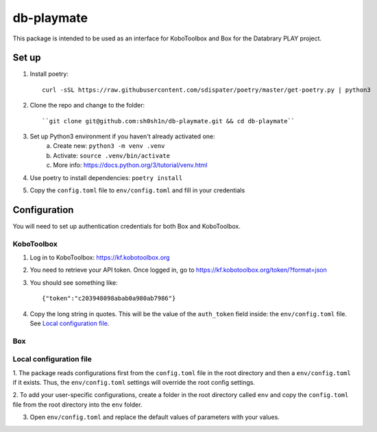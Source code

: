 db-playmate
===========

This package is intended to be used as an interface for KoboToolbox and Box
for the Databrary PLAY project.

Set up
******

1. Install poetry::

    curl -sSL https://raw.githubusercontent.com/sdispater/poetry/master/get-poetry.py | python3

2. Clone the repo and change to the folder::

    ``git clone git@github.com:sh0sh1n/db-playmate.git && cd db-playmate``

3. Set up Python3 environment if you haven't already activated one:
    a) Create new: ``python3 -m venv .venv``
    b) Activate: ``source .venv/bin/activate``
    c) More info: https://docs.python.org/3/tutorial/venv.html

4. Use poetry to install dependencies: ``poetry install``

5. Copy the ``config.toml`` file to ``env/config.toml`` and fill in your credentials


Configuration
*************

You will need to set up authentication credentials for both Box and KoboToolbox.

KoboToolbox
"""""""""""
1. Log in to KoboToolbox: https://kf.kobotoolbox.org


2. You need to retrieve your API token. Once logged in, go to https://kf.kobotoolbox.org/token/?format=json

3. You should see something like::

    {"token":"c203948098abab0a980ab7986"}

4. Copy the long string in quotes. This will be the value of the ``auth_token`` field inside:
   the ``env/config.toml`` file.
   See `Local configuration file`_.



Box
"""

Local configuration file
""""""""""""""""""""""""

1. The package reads configurations first from the ``config.toml`` file in the root directory and then
a ``env/config.toml`` if it exists. Thus, the ``env/config.toml`` settings will override the root config settings.

2. To add your user-specific configurations, create a folder in the root directory called ``env``
and copy the ``config.toml`` file from the root directory into the ``env`` folder.


3. Open ``env/config.toml`` and replace the default values of parameters with your values.
